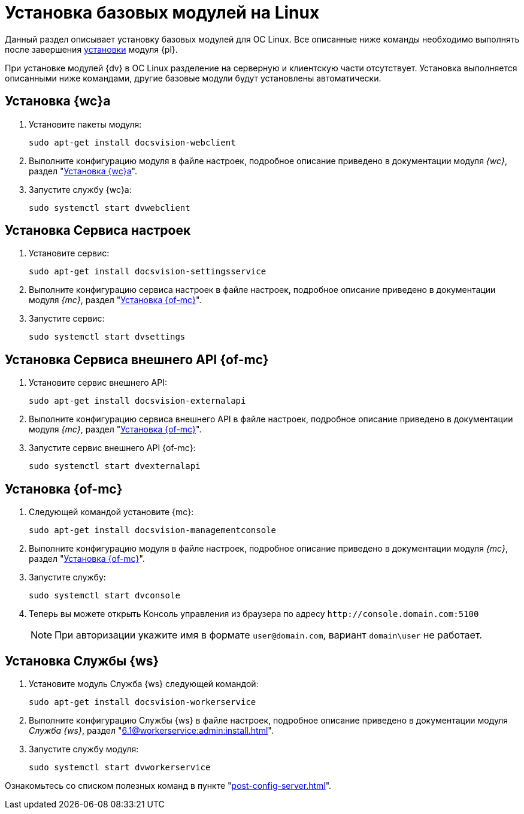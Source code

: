 = Установка базовых модулей на Linux

Данный раздел описывает установку базовых модулей для ОС Linux. Все описанные ниже команды необходимо выполнять после завершения xref:install-platform.adoc[установки] модуля {pl}.

При установке модулей {dv} в ОС Linux разделение на серверную и клиентскую части отсутствует. Установка выполняется описанными ниже командами, другие базовые модули будут установлены автоматически.

[#webc]
== Установка {wc}а

. Установите пакеты модуля:
+
[source,bash]
----
sudo apt-get install docsvision-webclient
----
+
. Выполните конфигурацию модуля в файле настроек, подробное описание приведено в документации модуля _{wc}_, раздел "xref:6.1@webclient:admin:install-server-linux.adoc#config[Установка {wc}а]".
+
. Запустите службу {wc}а:
+
[source,bash]
----
sudo systemctl start dvwebclient
----

[#sett-serv]
== Установка Сервиса настроек

. Установите сервис:
+
[source,bash]
----
sudo apt-get install docsvision-settingsservice
----
+
. Выполните конфигурацию сервиса настроек в файле настроек, подробное описание приведено в документации модуля _{mc}_, раздел "xref:6.1@mgmtconsole:admin:install.adoc#sett-serv[Установка {of-mc}]".
+
. Запустите сервис:
+
[source,bash]
----
sudo systemctl start dvsettings
----

[#ext-api]
== Установка Сервиса внешнего API {of-mc}

. Установите сервис внешнего API:
+
[source,bash]
----
sudo apt-get install docsvision-externalapi
----
+
. Выполните конфигурацию сервиса внешнего API в файле настроек, подробное описание приведено в документации модуля _{mc}_, раздел "xref:6.1@mgmtconsole:admin:install.adoc#external-api[Установка {of-mc}]".
+
. Запустите сервис внешнего API {of-mc}:
+
[source,bash]
----
sudo systemctl start dvexternalapi
----

[#manconsole]
== Установка {of-mc}

. Следующей командой установите {mc}:
+
[source,bash]
----
sudo apt-get install docsvision-managementconsole
----
+
. Выполните конфигурацию модуля в файле настроек, подробное описание приведено в документации модуля _{mc}_, раздел "xref:6.1@mgmtconsole:admin:install.adoc#console[Установка {of-mc}]".
+
. Запустите службу:
+
[source,bash]
----
sudo systemctl start dvconsole
----
+
. Теперь вы можете открыть Консоль управления из браузера по адресу `\http://console.domain.com:5100`
+
NOTE: При авторизации укажите имя в формате `user@domain.com`, вариант `domain\user` не работает.

[#worker]
== Установка Службы {ws}

. Установите модуль Служба {ws} следующей командой:
+
[source,bash]
----
sudo apt-get install docsvision-workerservice
----
+
. Выполните конфигурацию Службы {ws} в файле настроек, подробное описание приведено в документации модуля _Служба {ws}_, раздел "xref:6.1@workerservice:admin:install.adoc[]".
+
. Запустите службу модуля:
+
[source,bash]
----
sudo systemctl start dvworkerservice
----

Ознакомьтесь со списком полезных команд в пункте "xref:post-config-server.adoc[]".

